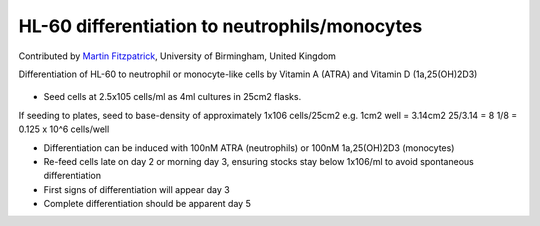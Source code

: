 HL-60 differentiation to neutrophils/monocytes
========================================================================================================

.. sectionauthor:: mfitzp <martin.fitzpatrick@gmail.com>

Contributed by `Martin Fitzpatrick <http://martinfitzpatrick.name/>`__, University of Birmingham, United Kingdom

Differentiation of HL-60 to neutrophil or monocyte-like cells by Vitamin A (ATRA) and Vitamin D (1a,25(OH)2D3)


.. figure:: /images/method/11/HL60_MNa.jpg
   :alt: method/11/HL60_MNa.jpg








- Seed cells at 2.5x105 cells/ml as 4ml cultures in 25cm2 flasks. 

If seeding to plates, seed to base-density of approximately 1x106 cells/25cm2 e.g. 
1cm2 well = 3.14cm2
25/3.14 = 8
1/8 = 0.125 x 10^6 cells/well


- Differentiation can be induced with 100nM ATRA (neutrophils) or 100nM 1a,25(OH)2D3 (monocytes)


- Re-feed cells late on day 2 or morning day 3, ensuring stocks stay below 1x106/ml to avoid spontaneous differentiation


- First signs of differentiation will appear day 3


- Complete differentiation should be apparent day 5








